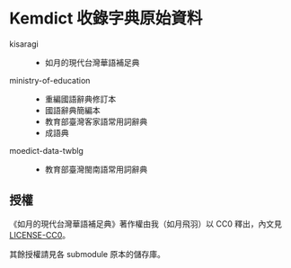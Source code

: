* Kemdict 收錄字典原始資料

- kisaragi ::
  - 如月的現代台灣華語補足典
- ministry-of-education ::
  - 重編國語辭典修訂本
  - 國語辭典簡編本
  - 教育部臺灣客家語常用詞辭典
  - 成語典
- moedict-data-twblg ::
  - 教育部臺灣閩南語常用詞辭典

** 授權

《如月的現代台灣華語補足典》著作權由我（如月飛羽）以 CC0 釋出，內文見[[./LICENSE-CC0][LICENSE-CC0]]。

其餘授權請見各 submodule 原本的儲存庫。

